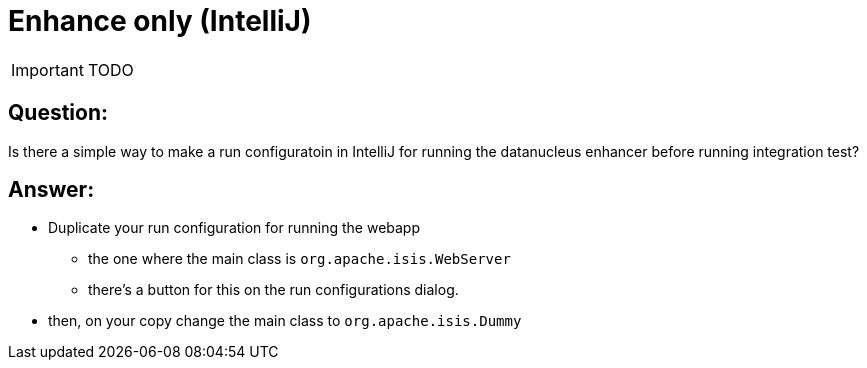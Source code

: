 = Enhance only (IntelliJ)
:Notice: Licensed to the Apache Software Foundation (ASF) under one or more contributor license agreements. See the NOTICE file distributed with this work for additional information regarding copyright ownership. The ASF licenses this file to you under the Apache License, Version 2.0 (the "License"); you may not use this file except in compliance with the License. You may obtain a copy of the License at. http://www.apache.org/licenses/LICENSE-2.0 . Unless required by applicable law or agreed to in writing, software distributed under the License is distributed on an "AS IS" BASIS, WITHOUT WARRANTIES OR  CONDITIONS OF ANY KIND, either express or implied. See the License for the specific language governing permissions and limitations under the License.
:_basedir: ../
:_imagesdir: images/

IMPORTANT: TODO


== Question:

Is there a simple way to make a run configuratoin in IntelliJ for running the datanucleus enhancer before running integration test?

== Answer:

* Duplicate your run configuration for running the webapp
** the one where the main class is `org.apache.isis.WebServer`
** there's a button for this on the run configurations dialog.
* then, on your copy change the main class to `org.apache.isis.Dummy`